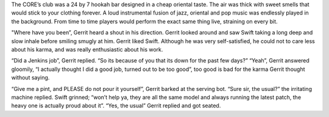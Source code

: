 The CORE’s club was a 24 by 7 hookah bar designed in a cheap oriental taste. The
air was thick with sweet smells that would stick to your clothing forever. A
loud instrumental fusion of jazz, oriental and pop music was endlessly played in
the background. From time to time players would perform the exact same thing
live, straining on every bit.

"Where have you been”, Gerrit heard a shout in his direction. Gerrit looked
around and saw Swift taking a long deep and slow inhale before smiling smugly at
him. Gerrit liked Swift. Although he was very self-satisfied, he could not to
care less about his karma, and was really enthusiastic about his work.  

“Did a Jenkins job”, Gerrit replied.
“So its because of you that its down for the past few days?”
“Yeah”, Gerrit answered gloomily, “I actually thought I did a good job, turned
out to be too good”, too good is bad for the karma Gerrit thought without
saying.

“Give me a pint, and PLEASE do not pour it yourself”, Gerrit barked at the
serving bot.
“Sure sir, the usual?” the irritating machine replied.
Swift grinned; “won’t help ya, they are all the same model and always running
the latest patch, the heavy one is actually proud about it”.
“Yes, the usual” Gerrit replied and got seated.


